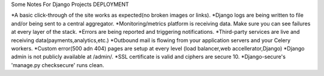 Some Notes For Django Projects
DEPLOYMENT

*A basic click-through of the site works as expected(no broken images or links).
*Django logs are being written to file and/or being sent to a central aggregator.
*Monitoring/metrics platform is receiving data. Make sure you can see failures at every 
layer of the stack.
*Errors are being reported and triggering notifications.
*Third-party services are live and receiving data(payments,analytics,etc.)
*Outbound mail is flowing from your application servers and your Celery workers.
*Custom error(500 adn 404) pages are setup at every level (load balancer,web accellerator,Django)
*Django admin is not publicly available at /admin/.
*SSL certificate is valid and ciphers are secure 10.
*Django-secure's 'manage.py checksecure' runs clean.
